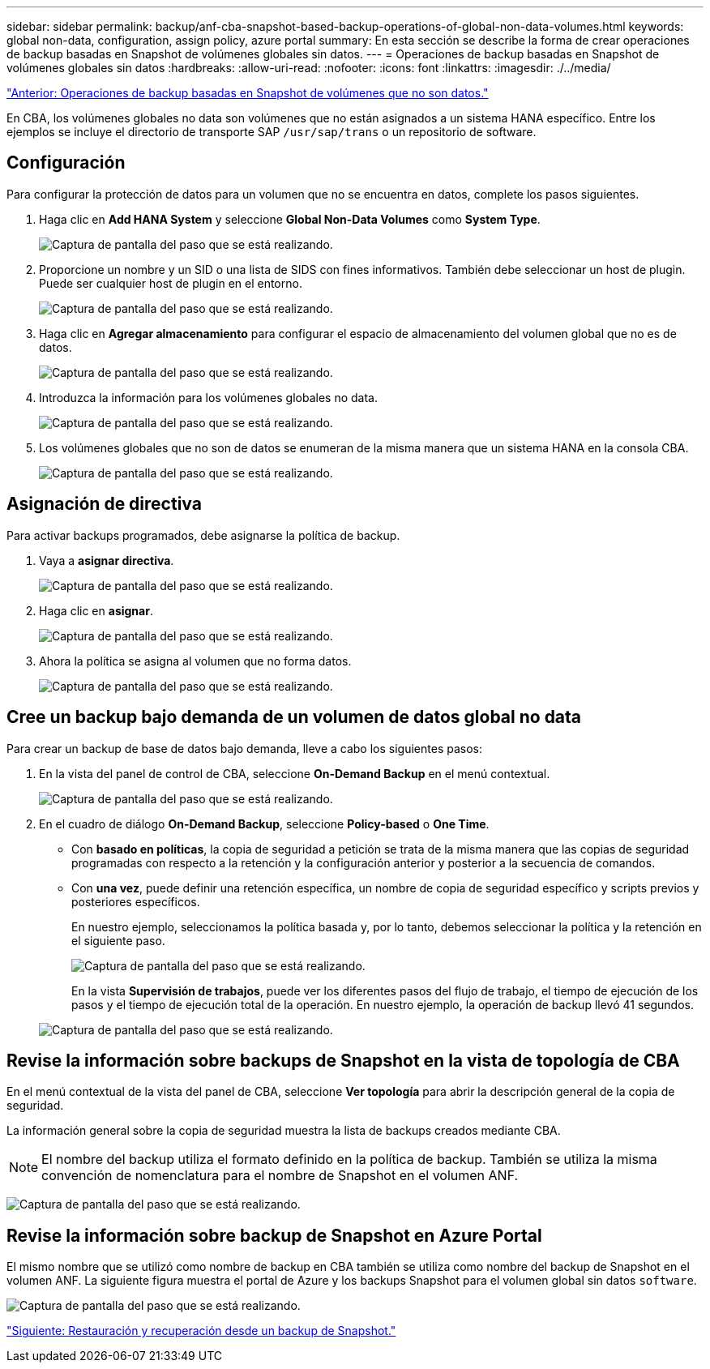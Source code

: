---
sidebar: sidebar 
permalink: backup/anf-cba-snapshot-based-backup-operations-of-global-non-data-volumes.html 
keywords: global non-data, configuration, assign policy, azure portal 
summary: En esta sección se describe la forma de crear operaciones de backup basadas en Snapshot de volúmenes globales sin datos. 
---
= Operaciones de backup basadas en Snapshot de volúmenes globales sin datos
:hardbreaks:
:allow-uri-read: 
:nofooter: 
:icons: font
:linkattrs: 
:imagesdir: ./../media/


link:anf-cba-snapshot-based-backup-operations-of-non-data-volumes.html["Anterior: Operaciones de backup basadas en Snapshot de volúmenes que no son datos."]

[role="lead"]
En CBA, los volúmenes globales no data son volúmenes que no están asignados a un sistema HANA específico. Entre los ejemplos se incluye el directorio de transporte SAP `/usr/sap/trans` o un repositorio de software.



== Configuración

Para configurar la protección de datos para un volumen que no se encuentra en datos, complete los pasos siguientes.

. Haga clic en *Add HANA System* y seleccione *Global Non-Data Volumes* como *System Type*.
+
image:anf-cba-image66.png["Captura de pantalla del paso que se está realizando."]

. Proporcione un nombre y un SID o una lista de SIDS con fines informativos. También debe seleccionar un host de plugin. Puede ser cualquier host de plugin en el entorno.
+
image:anf-cba-image67.png["Captura de pantalla del paso que se está realizando."]

. Haga clic en *Agregar almacenamiento* para configurar el espacio de almacenamiento del volumen global que no es de datos.
+
image:anf-cba-image68.png["Captura de pantalla del paso que se está realizando."]

. Introduzca la información para los volúmenes globales no data.
+
image:anf-cba-image69.png["Captura de pantalla del paso que se está realizando."]

. Los volúmenes globales que no son de datos se enumeran de la misma manera que un sistema HANA en la consola CBA.
+
image:anf-cba-image70.png["Captura de pantalla del paso que se está realizando."]





== Asignación de directiva

Para activar backups programados, debe asignarse la política de backup.

. Vaya a *asignar directiva*.
+
image:anf-cba-image71.png["Captura de pantalla del paso que se está realizando."]

. Haga clic en *asignar*.
+
image:anf-cba-image72.png["Captura de pantalla del paso que se está realizando."]

. Ahora la política se asigna al volumen que no forma datos.
+
image:anf-cba-image73.png["Captura de pantalla del paso que se está realizando."]





== Cree un backup bajo demanda de un volumen de datos global no data

Para crear un backup de base de datos bajo demanda, lleve a cabo los siguientes pasos:

. En la vista del panel de control de CBA, seleccione *On-Demand Backup* en el menú contextual.
+
image:anf-cba-image74.png["Captura de pantalla del paso que se está realizando."]

. En el cuadro de diálogo *On-Demand Backup*, seleccione *Policy-based* o *One Time*.
+
** Con *basado en políticas*, la copia de seguridad a petición se trata de la misma manera que las copias de seguridad programadas con respecto a la retención y la configuración anterior y posterior a la secuencia de comandos.
** Con *una vez*, puede definir una retención específica, un nombre de copia de seguridad específico y scripts previos y posteriores específicos.
+
En nuestro ejemplo, seleccionamos la política basada y, por lo tanto, debemos seleccionar la política y la retención en el siguiente paso.

+
image:anf-cba-image75.png["Captura de pantalla del paso que se está realizando."]

+
En la vista *Supervisión de trabajos*, puede ver los diferentes pasos del flujo de trabajo, el tiempo de ejecución de los pasos y el tiempo de ejecución total de la operación. En nuestro ejemplo, la operación de backup llevó 41 segundos.

+
image:anf-cba-image76.png["Captura de pantalla del paso que se está realizando."]







== Revise la información sobre backups de Snapshot en la vista de topología de CBA

En el menú contextual de la vista del panel de CBA, seleccione *Ver topología* para abrir la descripción general de la copia de seguridad.

La información general sobre la copia de seguridad muestra la lista de backups creados mediante CBA.


NOTE: El nombre del backup utiliza el formato definido en la política de backup. También se utiliza la misma convención de nomenclatura para el nombre de Snapshot en el volumen ANF.

image:anf-cba-image77.png["Captura de pantalla del paso que se está realizando."]



== Revise la información sobre backup de Snapshot en Azure Portal

El mismo nombre que se utilizó como nombre de backup en CBA también se utiliza como nombre del backup de Snapshot en el volumen ANF. La siguiente figura muestra el portal de Azure y los backups Snapshot para el volumen global sin datos `software`.

image:anf-cba-image78.png["Captura de pantalla del paso que se está realizando."]

link:anf-cba-restore-and-recovery-from-snapshot-backup.html["Siguiente: Restauración y recuperación desde un backup de Snapshot."]
